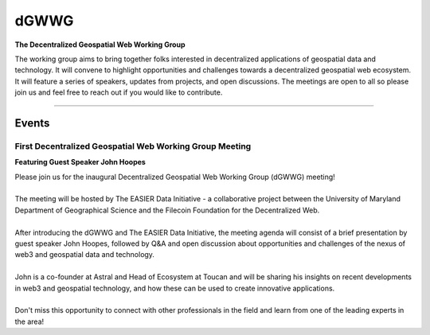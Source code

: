 ******
dGWWG
******

.. post:: 
    :tags: UMD, Web3, Geospatial
    :author: The EASIER Data Initiative

**The Decentralized Geospatial Web Working Group**

| The working group aims to bring together folks interested in decentralized applications of geospatial data and technology. It will convene to highlight opportunities and challenges towards a decentralized geospatial web ecosystem. It will feature a series of speakers, updates from projects, and open discussions. The meetings are open to all so please join us and feel free to reach out if you would like to contribute.

-----

Events
=========

First Decentralized Geospatial Web Working Group Meeting
*********************************************************
**Featuring Guest Speaker John Hoopes**

.. image:: _img/w3gwg/w3gwg-hoopes.jpeg
    :width: 300

| Please join us for the inaugural Decentralized Geospatial Web Working Group (dGWWG) meeting!
| 
| The meeting will be hosted by The EASIER Data Initiative - a collaborative project between the University of Maryland Department of Geographical Science and the Filecoin Foundation for the Decentralized Web.
| 
| After introducing the dGWWG and The EASIER Data Initiative, the meeting agenda will consist of a brief presentation by guest speaker John Hoopes, followed by Q&A and open discussion about opportunities and challenges of the nexus of web3 and geospatial data and technology.
| 
| John is a co-founder at Astral and Head of Ecosystem at Toucan and will be sharing his insights on recent developments in web3 and geospatial technology, and how these can be used to create innovative applications.
| 
| Don't miss this opportunity to connect with other professionals in the field and learn from one of the leading experts in the area!

.. raw:: html

    <strong><a target="_blank" rel="noopener noreferrer" href="https://umd.zoom.us/rec/play/_LgoiCnQoVGmJofoapjGEtw0aM2uKRf0ixxD-aF7fsnvobJbjK4s8OGTzOBONVWrHOjWSHkpr4PhR80n.yVGk0tucyHSQBzwt">Meeting Recording</a></strong>
    <br />
    <iframe width="100%" height="315" src="https://umd.zoom.us/rec/play/_LgoiCnQoVGmJofoapjGEtw0aM2uKRf0ixxD-aF7fsnvobJbjK4s8OGTzOBONVWrHOjWSHkpr4PhR80n.yVGk0tucyHSQBzwt" frameborder="0" allowfullscreen></iframe>